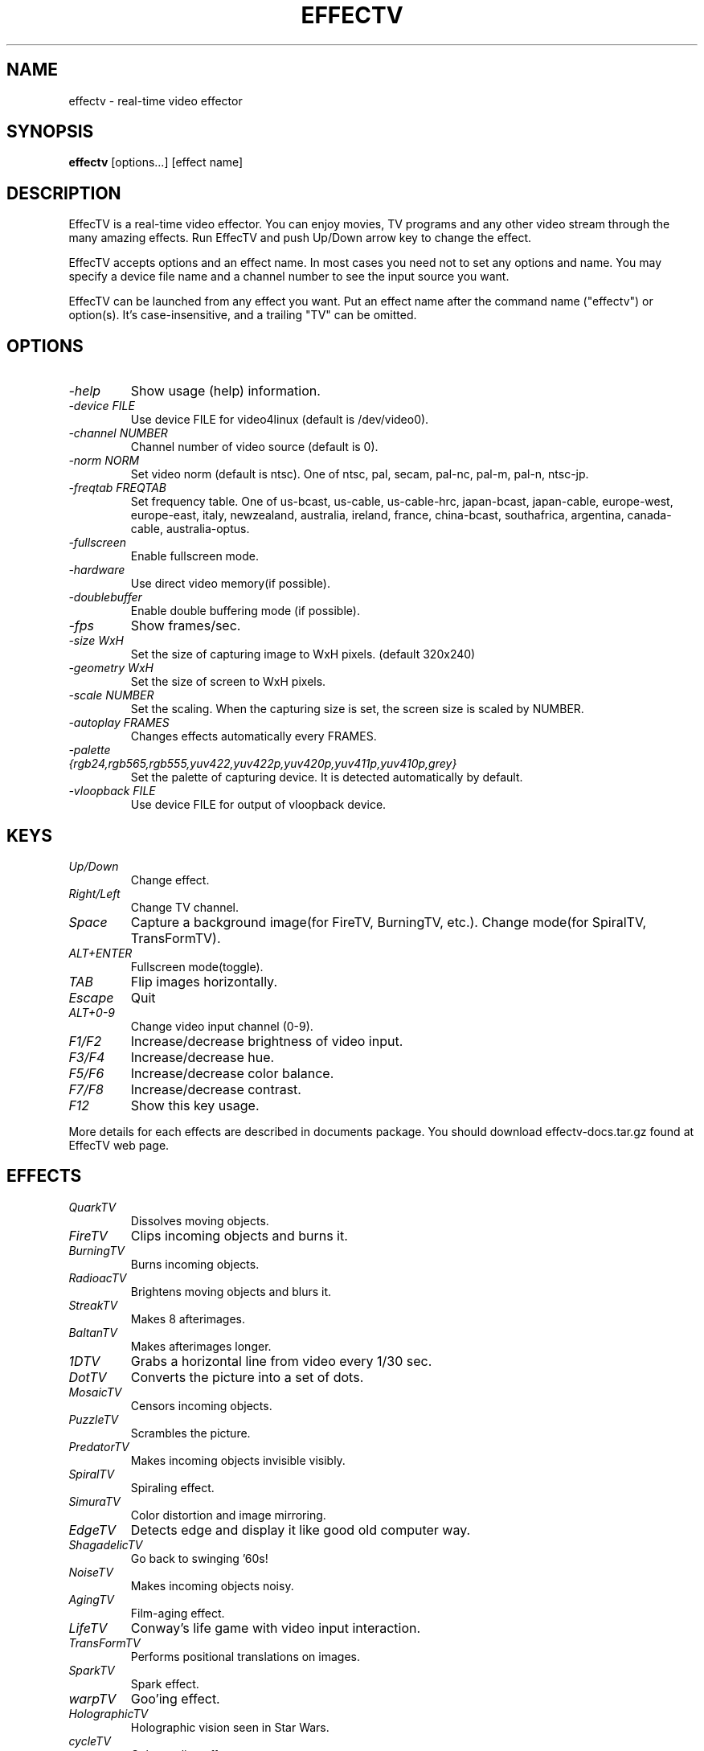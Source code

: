 .TH EFFECTV 1 "Feb. 14, 2006" "effectv"
.SH NAME
effectv \- real-time video effector
.SH SYNOPSIS
.B "effectv"
[options...]
[effect name]

.SH DESCRIPTION
EffecTV is a real-time video effector. You can enjoy movies, TV programs
and any other video stream through the many amazing effects. Run EffecTV
and push Up/Down arrow key to change the effect.

EffecTV accepts options and an effect name. In most cases you need not to set
any options and name. You may specify a device file name and a channel number
to see the input source you want.

EffecTV can be launched from any effect you want. Put an effect name after
the command name ("effectv") or option(s). It's case-insensitive, and a
trailing "TV" can be omitted.

.SH OPTIONS
.TP
.I \-help
Show usage (help) information.
.TP
.I \-device FILE
Use device FILE for video4linux (default is /dev/video0).
.TP
.I \-channel NUMBER
Channel number of video source (default is 0).
.TP
.I \-norm NORM
Set video norm (default is ntsc). One of
ntsc, pal, secam, pal-nc, pal-m, pal-n, ntsc-jp.
.TP
.I \-freqtab FREQTAB
Set frequency table. One of
us-bcast, us-cable, us-cable-hrc, japan-bcast, japan-cable,
europe-west, europe-east, italy, newzealand, australia, ireland,
france, china-bcast, southafrica, argentina, canada-cable, australia-optus.
.TP
.I \-fullscreen
Enable fullscreen mode.
.TP
.I \-hardware
Use direct video memory(if possible).
.TP
.I \-doublebuffer
Enable double buffering mode (if possible).
.TP
.I \-fps
Show frames/sec.
.TP
.I \-size WxH
Set the size of capturing image to WxH pixels. (default 320x240)
.TP
.I \-geometry WxH
Set the size of screen to WxH pixels.
.TP
.I \-scale NUMBER
Set the scaling. When the capturing size is set, the screen size is scaled by
NUMBER.
.TP
.I \-autoplay FRAMES
Changes effects automatically every FRAMES.
.TP
.I \-palette {rgb24,rgb565,rgb555,yuv422,yuv422p,yuv420p,yuv411p,yuv410p,grey}
Set the palette of capturing device. It is detected automatically by default.
.TP
.I \-vloopback FILE
Use device FILE for output of vloopback device.

.SH KEYS
.TP
.I Up/Down
Change effect.
.TP
.I Right/Left
Change TV channel.
.TP
.I Space
Capture a background image(for FireTV, BurningTV, etc.).
Change mode(for SpiralTV, TransFormTV).
.TP
.I ALT+ENTER
Fullscreen mode(toggle).
.TP
.I TAB
Flip images horizontally.
.TP
.I Escape
Quit
.TP
.I ALT+0-9
Change video input channel (0-9).
.TP
.I F1/F2
Increase/decrease brightness of video input.
.TP
.I F3/F4
Increase/decrease hue.
.TP
.I F5/F6
Increase/decrease color balance.
.TP
.I F7/F8
Increase/decrease contrast.
.TP
.I F12
Show this key usage.
.PP
More details for each effects are described in documents package.
You should download effectv-docs.tar.gz found at EffecTV web page.

.SH EFFECTS
.TP
.I QuarkTV
Dissolves moving objects.
.TP
.I FireTV
Clips incoming objects and burns it.
.TP
.I BurningTV
Burns incoming objects.
.TP
.I RadioacTV
Brightens moving objects and blurs it.
.TP
.I StreakTV
Makes 8 afterimages.
.TP
.I BaltanTV
Makes afterimages longer.
.TP
.I 1DTV
Grabs a horizontal line from video every 1/30 sec.
.TP
.I DotTV
Converts the picture into a set of dots.
.TP
.I MosaicTV
Censors incoming objects.
.TP
.I PuzzleTV
Scrambles the picture.
.TP
.I PredatorTV
Makes incoming objects invisible visibly.
.TP
.I SpiralTV
Spiraling effect.
.TP
.I SimuraTV
Color distortion and image mirroring.
.TP
.I EdgeTV
Detects edge and display it like good old computer way.
.TP
.I ShagadelicTV
Go back to swinging '60s!
.TP
.I NoiseTV
Makes incoming objects noisy.
.TP
.I AgingTV
Film-aging effect.
.TP
.I LifeTV
Conway's life game with video input interaction.
.TP
.I TransFormTV
Performs positional translations on images.
.TP
.I SparkTV
Spark effect.
.TP
.I warpTV
Goo'ing effect.
.TP
.I HolographicTV
Holographic vision seen in Star Wars.
.TP
.I cycleTV
Color cycling effect.
.TP
.I RippleTV
Ripple mark effect.
.TP
.I DiceTV
A 'dicing' effect.
.TP
.I VertigoTV
Alpha blending with zoomed and rotated images.
.TP
.I DeinterlaceTV
Deinterlacing video images.
.TP
.I nervousTV
Realtime frame shuffling effect.
.TP
.I RndmTV
Gives you a noisy picture in color or B/W.
.TP
.I RevTV
Waveform monitor effect.
.TP
.I RandomDotStereoTV
Makes random dot stereo stream from video input.
.TP
.I LensTV
Old school demo lens effect.
.TP
.I DiffTV
Hilights interframe differences.
.TP
.I BrokenTV
Simulates broken TV.
.TP
.I WarholTV
Hommage to Andy Warhol.
.TP
.I MatrixTV
A Matrix like effect.
.TP
.I PUPTV
Comes from "Partial UPdate", certain part of image is updated at a frame.
.TP
.I ChameleonTV
Still object will be disappearing.
.TP
.I OpTV
Optical art meets real-time video effect.
.TP
.I NervousHalf
A half of the screen delays or be nervous.
.TP
.I SloFastTV
Non-linear time TV.
.TP
.I DisplayWall
Full of small displays with a distorted perspective view.
.TP
.I BlueScreenTV
Blue sceen effect: changes scene background.
.TP
.I ColourfulStreak
Streak effect with color.
.TP
.I TimeDistortion
Scratch the surface and playback old images.
.TP
.I EdgeBlurTV
Extract edge, and make blur.

.SH AUTHOR
The core of EffecTV was developed by FUKUCHI Kentaro <fukuchi@users.sourceforge.net>.
See the file CREWS for full list of developers.

.SH SEE ALSO
v4l-conf(1)
